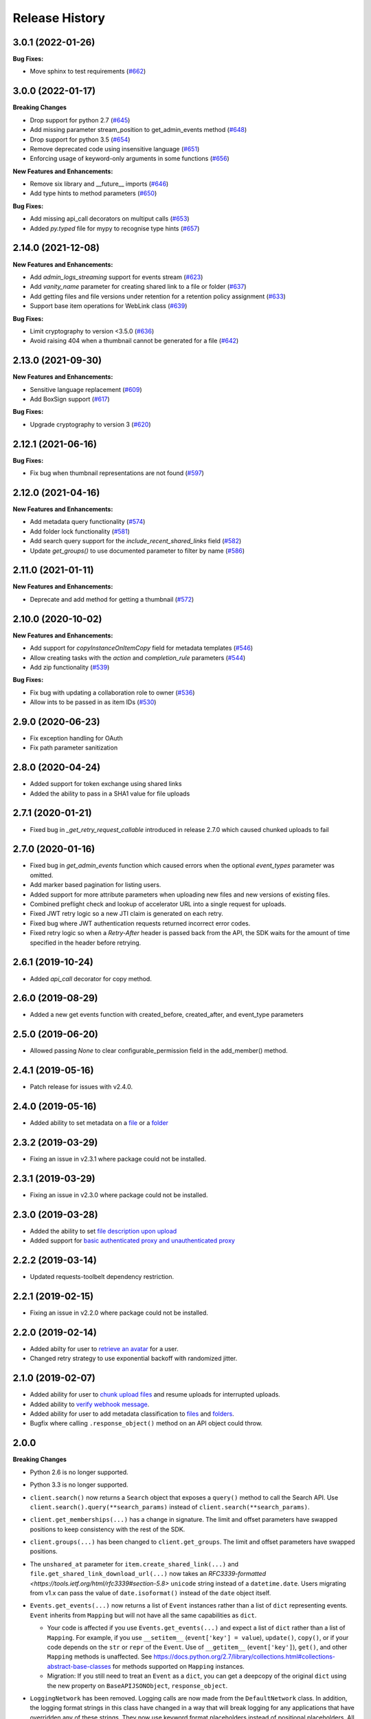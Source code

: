 .. :changelog:

Release History
---------------

3.0.1 (2022-01-26)
++++++++++++++++++++

**Bug Fixes:**

- Move sphinx to test requirements (`#662 <https://github.com/box/box-python-sdk/pull/662>`_)

3.0.0 (2022-01-17)
++++++++++++++++++++

**Breaking Changes**

- Drop support for python 2.7 (`#645 <https://github.com/box/box-python-sdk/pull/645>`_)
- Add missing parameter stream_position to get_admin_events method (`#648 <https://github.com/box/box-python-sdk/pull/648>`_)
- Drop support for python 3.5 (`#654 <https://github.com/box/box-python-sdk/pull/654>`_)
- Remove deprecated code using insensitive language (`#651 <https://github.com/box/box-python-sdk/pull/651>`_)
- Enforcing usage of keyword-only arguments in some functions (`#656 <https://github.com/box/box-python-sdk/pull/656>`_)

**New Features and Enhancements:**

- Remove six library and __future__ imports (`#646 <https://github.com/box/box-python-sdk/pull/646>`_)
- Add type hints to method parameters (`#650 <https://github.com/box/box-python-sdk/pull/650>`_)

**Bug Fixes:**

- Add missing api_call decorators on multiput calls (`#653 <https://github.com/box/box-python-sdk/pull/653>`_)
- Added `py.typed` file for mypy to recognise type hints (`#657 <https://github.com/box/box-python-sdk/pull/657>`_)

2.14.0 (2021-12-08)
++++++++++++++++++++

**New Features and Enhancements:**

- Add `admin_logs_streaming` support for events stream (`#623 <https://github.com/box/box-python-sdk/pull/623>`_)
- Add `vanity_name` parameter for creating shared link to a file or folder (`#637 <https://github.com/box/box-python-sdk/pull/637>`_)
- Add getting files and file versions under retention for a retention policy assignment (`#633 <https://github.com/box/box-python-sdk/pull/633>`_)
- Support base item operations for WebLink class (`#639 <https://github.com/box/box-python-sdk/pull/639>`_)

**Bug Fixes:**

- Limit cryptography to version <3.5.0 (`#636 <https://github.com/box/box-python-sdk/pull/636>`_)
- Avoid raising 404 when a thumbnail cannot be generated for a file (`#642 <https://github.com/box/box-python-sdk/pull/642>`_)

2.13.0 (2021-09-30)
++++++++++++++++++++

**New Features and Enhancements:**

- Sensitive language replacement (`#609 <https://github.com/box/box-python-sdk/pull/609>`_)
- Add BoxSign support (`#617 <https://github.com/box/box-python-sdk/pull/617>`_)

**Bug Fixes:**

- Upgrade cryptography to version 3 (`#620 <https://github.com/box/box-python-sdk/pull/620>`_)

2.12.1 (2021-06-16)
++++++++++++++++++++

**Bug Fixes:**

- Fix bug when thumbnail representations are not found (`#597 <https://github.com/box/box-python-sdk/pull/597>`_)

2.12.0 (2021-04-16)
++++++++++++++++++++

**New Features and Enhancements:**

- Add metadata query functionality (`#574 <https://github.com/box/box-python-sdk/pull/574>`_)
- Add folder lock functionality (`#581 <https://github.com/box/box-python-sdk/pull/581>`_)
- Add search query support for the `include_recent_shared_links` field  (`#582 <https://github.com/box/box-python-sdk/pull/582>`_)
- Update `get_groups()` to use documented parameter to filter by name (`#586 <https://github.com/box/box-python-sdk/pull/586>`_)

2.11.0 (2021-01-11)
++++++++++++++++++++

**New Features and Enhancements:**

- Deprecate and add method for getting a thumbnail (`#572 <https://github.com/box/box-python-sdk/pull/572>`_)

2.10.0 (2020-10-02)
++++++++++++++++++++

**New Features and Enhancements:**

- Add support for `copyInstanceOnItemCopy` field for metadata templates (`#546 <https://github.com/box/box-python-sdk/pull/546>`_)
- Allow creating tasks with the `action` and `completion_rule` parameters (`#544 <https://github.com/box/box-python-sdk/pull/544>`_)
- Add zip functionality (`#539 <https://github.com/box/box-python-sdk/pull/539>`_)

**Bug Fixes:**

- Fix bug with updating a collaboration role to owner (`#536 <https://github.com/box/box-python-sdk/pull/536>`_)
- Allow ints to be passed in as item IDs (`#530 <https://github.com/box/box-python-sdk/pull/530>`_)

2.9.0 (2020-06-23)
++++++++++++++++++++
- Fix exception handling for OAuth
- Fix path parameter sanitization

2.8.0 (2020-04-24)
++++++++++++++++++++
- Added support for token exchange using shared links
- Added the ability to pass in a SHA1 value for file uploads

2.7.1 (2020-01-21)
++++++++++++++++++++
- Fixed bug in `_get_retry_request_callable` introduced in release 2.7.0 which caused chunked uploads to fail

2.7.0 (2020-01-16)
++++++++++++++++++++
- Fixed bug in `get_admin_events` function which caused errors when the optional `event_types` parameter was omitted.
- Add marker based pagination for listing users.
- Added support for more attribute parameters when uploading new files and new versions of existing files.
- Combined preflight check and lookup of accelerator URL into a single request for uploads.
- Fixed JWT retry logic so a new JTI claim is generated on each retry.
- Fixed bug where JWT authentication requests returned incorrect error codes.
- Fixed retry logic so when a `Retry-After` header is passed back from the API, the SDK waits for the amount of time specified in the header before retrying.

2.6.1 (2019-10-24)
++++++++++++++++++
- Added `api_call` decorator for copy method.

2.6.0 (2019-08-29)
++++++++++++++++++
- Added a new get events function with created_before, created_after, and event_type parameters

2.5.0 (2019-06-20)
++++++++++++++++++
- Allowed passing `None` to clear configurable_permission field in the add_member() method.

2.4.1 (2019-05-16)
++++++++++++++++++

- Patch release for issues with v2.4.0.

2.4.0 (2019-05-16)
++++++++++++++++++

- Added ability to set metadata on a `file <https://github.com/box/box-python-sdk/blob/main/docs/usage/files.md#set-metadata>`_ or a `folder <https://github.com/box/box-python-sdk/blob/main/docs/usage/folders.md#set-metadata>`_

2.3.2 (2019-03-29)
++++++++++++++++++

- Fixing an issue in v2.3.1 where package could not be installed.

2.3.1 (2019-03-29)
++++++++++++++++++

- Fixing an issue in v2.3.0 where package could not be installed.

2.3.0 (2019-03-28)
++++++++++++++++++

- Added the ability to set `file description upon upload <https://github.com/box/box-python-sdk/blob/main/docs/usage/files.md#upload-a-file>`_
- Added support for `basic authenticated proxy and unauthenticated proxy <https://github.com/box/box-python-sdk/blob/main/docs/usage/configuration.md#proxy>`_

2.2.2 (2019-03-14)
++++++++++++++++++

- Updated requests-toolbelt dependency restriction.

2.2.1 (2019-02-15)
++++++++++++++++++

- Fixing an issue in v2.2.0 where package could not be installed.

2.2.0 (2019-02-14)
++++++++++++++++++

- Added abilty for user to `retrieve an avatar <https://github.com/box/box-python-sdk/blob/main/docs/usage/user.md#get-the-avatar-for-a-user>`_
  for a user.
- Changed retry strategy to use exponential backoff with randomized jitter.

2.1.0 (2019-02-07)
++++++++++++++++++

- Added ability for user to `chunk upload files <https://github.com/box/box-python-sdk/blob/main/docs/usage/files.md#chunked-upload>`_
  and resume uploads for interrupted uploads.
- Added ability to `verify webhook message <https://github.com/box/box-python-sdk/blob/main/docs/usage/webhook.md#validate-webhook-message>`_.
- Added ability for user to add metadata classification to `files <https://github.com/box/box-python-sdk/blob/main/docs/usage/files.md#set-a-classification>`_ 
  and `folders <https://github.com/box/box-python-sdk/blob/main/docs/usage/folders.md#set-a-classification>`_.
- Bugfix where calling  ``.response_object()`` method on an API object could throw.

2.0.0
++++++++++++++++

**Breaking Changes**

- Python 2.6 is no longer supported.
- Python 3.3 is no longer supported.
- ``client.search()`` now returns a ``Search`` object that exposes a ``query()`` method to call the Search API.
  Use ``client.search().query(**search_params)`` instead of ``client.search(**search_params)``.
- ``client.get_memberships(...)`` has a change in signature. The limit and offset parameters have swapped positions to keep
  consistency with the rest of the SDK.
- ``client.groups(...)`` has been changed to ``client.get_groups``. The limit and offset parameters have swapped positions.
- The ``unshared_at`` parameter for ``item.create_shared_link(...)`` and ``file.get_shared_link_download_url(...)``
  now takes an `RFC3339-formatted <https://tools.ietf.org/html/rfc3339#section-5.8>` ``unicode`` string instead of a
  ``datetime.date``.  Users migrating from v1.x can pass the value of ``date.isoformat()`` instead of the ``date``
  object itself.
- ``Events.get_events(...)`` now returns a list of ``Event`` instances rather than a list of ``dict``
  representing events.  ``Event`` inherits from ``Mapping`` but will not have all the same capabilities as
  ``dict``.

  + Your code is affected if you use ``Events.get_events(...)`` and expect a list of ``dict`` rather than a list of
    ``Mapping``.  For example, if you use ``__setitem__`` (``event['key'] = value``), ``update()``, ``copy()``, or
    if your code depends on the ``str`` or ``repr`` of the ``Event``.  Use of ``__getitem__`` (``event['key']``),
    ``get()``, and other ``Mapping`` methods is unaffected.  See
    https://docs.python.org/2.7/library/collections.html#collections-abstract-base-classes for methods supported on
    ``Mapping`` instances.

  + Migration: If you still need to treat an ``Event`` as a ``dict``, you can get a deepcopy of the original ``dict``
    using the new property on ``BaseAPIJSONObject``, ``response_object``.

- ``LoggingNetwork`` has been removed. Logging calls are now made from the ``DefaultNetwork`` class. In addition,
  the logging format strings in this class have changed in a way that
  will break logging for any applications that have overridden any of these
  strings. They now use keyword format placeholders instead of positional
  placeholders. All custom format strings will now have to use the same keyword
  format placeholders. Though this is a breaking change, the good news is that
  using keyword format placeholders means that any future changes will be
  automatically backwards-compatibile (as long as there aren't any changes to
  change/remove any of the keywords).

- ``File.update_contents()`` and ``File.update_contents_with_stream()`` now
  correctly return a ``File`` object with the correct internal JSON structure.
  Previously it would return a ``File`` object where the file JSON is hidden
  inside ``file['entries'][0]``. This is a bugfix, but will be a breaking
  change for any clients that have already written code to handle the bug.

- Comparing two objects (e.g. a ``File`` and a ``Folder``) that have the same Box ID but different types with ``==``
  will now correctly return `False`.

- The following methods now return iterators over the entire collection of returned objects, rather than
  a single page:

  + ``client.users()``
  + ``client.groups()``
  + ``client.search().query()``
  + ``folder.get_items()``

  Since ``folder.get_items()`` now returns an iterator, ``folder.get_items_limit_offset()`` and
  ``folder.get_items_marker()`` have been removed.  To use marker based paging with ``folder.get_items()``,
  pass the ``use_marker=True`` parameter and optionally specify a ``marker`` parameter to begin paging from that
  point in the collection.

  Additionally, ``group.membership()`` has been renamed to ``group.get_memberships()``, and returns an iterator of
  membership objects.  This method no longer provides the option to return tuples with paging information.

- The ``Translator`` class has been reworked; ``translator.get(...)`` still returns the constructor for the object class
  corresponding to the passed in type, but ``translator.translate(...)`` now takes a ``Session`` and response object
  directly and produces the translated object.  This method will also translate any nested objects found.

  + This change obviates the need for ``GroupMembership`` to have a custom constructor; it now uses the default
    ``BaseObject`` constructor.

**Features**

- All publicly documented API endpoints and parameters should now be supported by the SDK
- Added more flexibility to the object translation system:

  - Can create non-global ``Translator`` instances, which can extend or
    not-extend the global default ``Translator``.
  - Can initialize ``BoxSession`` with a custom ``Translator``.
  - Can register custom subclasses on the ``Translator`` which is associated
    with a ``BoxSession`` or a ``Client``.
  - All translation of API responses now use the ``Translator`` that is
    referenced by the ``BoxSession``, instead of directly using the global
    default ``Translator``.
  - Nested objects are now translated by ``translator.translate()``

- When the ``auto_session_renewal`` is ``True`` when calling any of the request
  methods on ``BoxSession``, if there is no access token, ``BoxSession`` will
  renew the token _before_ making the request. This saves an API call.
- Auth objects can now be closed, which prevents them from being used to
  request new tokens. This will also revoke any existing tokens (though that
  feature can be disabled by passing ``revoke=False``). Also introduces a
  ``closing()`` context manager method, which will auto-close the auth object
  on exit.
- Various enhancements to the ``JWTAuth`` baseclass:

  - The ``authenticate_app_user()`` method is renamed to
    ``authenticate_user()``, to reflect that it may now be used to authenticate
    managed users as well. See the method docstring for details.
    ``authenticate_app_user()`` is now an alias of ``authenticate_user()``, in
    order to not introduce an unnecessary backwards-incompatibility.
  - The ``user`` argument to ``authenticate_user()`` may now be either a user
    ID string or a ``User`` instance. Before it had to be a ``User`` instance.
  - The constructor now accepts an optional ``user`` keyword argument, which
    may be a user ID string or a ``User`` instance. When this is passed,
    ``authenticate_user()`` and can be called without passing a value for the
    ``user`` argument. More importantly, this means that ``refresh()`` can be
    called immediately after construction, with no need for a manual call to
    ``authenticate_user()``. Combined with the aforementioned improvement to
    the ``auto_session_renewal`` functionality of ``BoxSession``, this means
    that authentication for ``JWTAuth`` objects can be done completely
    automatically, at the time of first API call.
  - The constructor now supports passing the RSA private key in two different
    ways: by file system path (existing functionality), or by passing the key
    data directly (new functionality). The ``rsa_private_key_file_sys_path``
    parameter is now optional, but it is required to pass exactly one of
    ``rsa_private_key_file_sys_path`` or ``rsa_private_key_data``.
  - Document that the ``enterprise_id`` argument to ``JWTAuth`` is allowed to
    be ``None``.
  - ``authenticate_instance()`` now accepts an ``enterprise`` argument, which
    can be used to set and authenticate as the enterprise service account user,
    if ``None`` was passed for ``enterprise_id`` at construction time.
  - Authentications that fail due to the expiration time not falling within the
    correct window of time are now automatically retried using the time given
    in the Date header of the Box API response. This can happen naturally when
    the system time of the machine running the Box SDK doesn't agree with the
    system time of the Box API servers.

- Added an ``Event`` class.
- Moved ``metadata()`` method to ``Item`` so it's now available for ``Folder``
  as well as ``File``.
- The ``BaseAPIJSONObject`` baseclass (which is a superclass of all API
  response objects) now supports ``__contains__`` and ``__iter__``. They behave
  the same as for ``Mapping``. That is, ``__contains__`` checks for JSON keys
  in the object, and ``__iter__`` yields all of the object's keys.

- Added a ``RecentItem`` class.
- Added ``client.get_recent_items()`` to retrieve a user's recently accessed items on Box.
- Added support for the ``can_view_path`` parameter when creating new collaborations.
- Added ``BoxObjectCollection`` and subclasses ``LimitOffsetBasedObjectCollection`` and
  ``MarkerBasedObjectCollection`` to more easily manage paging of objects from an endpoint.
  These classes manage the logic of constructing requests to an endpoint and storing the results,
  then provide ``__next__`` to easily iterate over the results. The option to return results one
  by one or as a ``Page`` of results is also provided.
- Added a ``downscope_token()`` method to the ``Client`` class. This generates a token that
  has its permissions reduced to the provided scopes and for the optionally provided 
  ``File`` or ``Folder``.
- Added methods for configuring ``JWTAuth`` from config file: ``JWTAuth.from_settings_file`` and
  ``JWTAuth.from_settings_dictionary``.
- Added ``network_response`` property to ``BoxOAuthException``.
- API Configuration can now be done per ``BoxSession`` instance.

**Other**

- Added extra information to ``BoxAPIException``.
- Added ``collaboration()`` method to ``Client``.
- Reworked the class hierarchy.  Previously, ``BaseEndpoint`` was the parent of ``BaseObject`` which was the parent
  of all smart objects.  Now ``BaseObject`` is a child of both ``BaseEndpoint`` and ``BaseAPIJSONObject``.
  ``BaseObject`` is the parent of all objects that are a part of the REST API.  Another subclass of
  ``BaseAPIJSONObject``, ``APIJSONObject``, was created to represent pseudo-smart objects such as ``Event`` that are not
  directly accessible through an API endpoint.
- Added ``network_response_constructor`` as an optional property on the
  ``Network`` interface. Implementations are encouraged to override this
  property, and use it to construct ``NetworkResponse`` instances. That way,
  subclass implementations can easily extend the functionality of the
  ``NetworkResponse``, by re-overriding this property. This property is defined
  and used in the ``DefaultNetwork`` implementation.
- Move response logging to a new ``LoggingNetworkResponse`` class (which is
  made possible by the aforementioned ``network_response_constructor``
  property). Now the SDK decides whether to log the response body, based on
  whether the caller reads or streams the content.
- Add more information to the request/response logs from ``LoggingNetwork``.
- Add logging for request exceptions in ``LoggingNetwork``.
- Bugfix so that the return value of ``JWTAuth.refresh()`` correctly matches
  that of the auth interface (by returning a tuple of
  ((access token), (refresh token or None)), instead of just the access token).
  In particular, this fixes an exception in ``BoxSession`` that always occurred
  when it tried to refresh any ``JWTAuth`` object.
- Fixed an exception that was being raised from ``ExtendableEnumMeta.__dir__()``.
- CPython 3.6 support.
- Increased required minimum version of six to 1.9.0.

1.5.3 (2016-05-26)
++++++++++++++++++

- Bugfix so that ``JWTAuth`` opens the PEM private key file in ``'rb'`` mode.

1.5.2 (2016-05-19)
++++++++++++++++++

- Bugfix so that ``OAuth2`` always has the correct tokens after a call to ``refresh()``.

1.5.1 (2016-03-23)
++++++++++++++++++

- Added a ``revoke()`` method to the ``OAuth2`` class. Calling it will revoke the current access/refresh token pair.


1.5.0 (2016-03-17)
++++++++++++++++++

- Added a new class, ``LoggingClient``. It's a ``Client`` that uses the ``LoggingNetwork`` class so that
  requests to the Box API and its responses are logged.
- Added a new class, ``DevelopmentClient`` that combines ``LoggingClient`` with the existing
  ``DeveloperTokenClient``. This client is ideal for exploring the Box API or for use when developing your application.
- Made the ``oauth`` parameter to ``Client`` optional. The constructor now accepts new parameters that it will use
  to construct the ``OAuth2`` instance it needs to auth with the Box API.
- Changed the default User Agent string sent with requests to the Box API. It is now 'box-python-sdk-<version>'.
- Box objects have an improved ``__repr__``, making them easier to identify during debugging sessions.
- Box objects now implement ``__dir__``, making them easier to explore. When created with a Box API response,
  these objects will now include the API response fields as attributes.



1.4.2 (2016-02-23)
++++++++++++++++++

- Make sure that ``__all__`` is only defined once, as a list of ``str``. Some
  programs (e.g. PyInstaller) naively parse __init__.py files, and if
  ``__all__`` is defined twice, the second one will be ignored. This can cause
  ``__all__`` to appear as a list of ``unicode`` on Python 2.
- Create wheel with correct conditional dependencies and license file.
- Change the ``license`` meta-data from the full license text, to just a short
  string, as specified in [1][2].

  [1] <https://docs.python.org/3.5/distutils/setupscript.html#additional-meta-data>

  [2] <https://www.python.org/dev/peps/pep-0459/#license>

- Include entire test/ directory in source distribution. test/__init__.py was
  previously missing.
- Update documentation.

1.4.1 (2016-02-11)
++++++++++++++++++

- Files now support getting a direct download url.

1.4.0 (2016-01-05)
++++++++++++++++++

- Added key id parameter to JWT Auth.


1.3.3 (2016-01-04)
++++++++++++++++++

**Bugfixes**

- Fixed import error for installations that don't have redis installed.
- Fixed use of ``raw_input`` in the developer token auth for py3 compatibility.


1.3.3 (2015-12-22)
++++++++++++++++++

- Added a new class, ``DeveloperTokenClient`` that makes it easy to get started using the SDK with a Box developer
  token. It uses another new class, ``DeveloperTokenAuth`` for auth.

**Bugfixes**

- Added limit, offset, and filter_term parameters to ``client.users()`` to match up with the Box API.

1.3.2 (2015-11-16)
++++++++++++++++++

- Fix ``boxsdk.util.log.setup_logging()`` on Python 3.

1.3.1 (2015-11-06)
++++++++++++++++++

- Add requests-toolbelt to setup.py (it was accidentally missing from 1.3.0).

1.3.0 (2015-11-05)
++++++++++++++++++

- CPython 3.5 support.
- Support for cryptography>=1.0 on PyPy 2.6.
- Travis CI testing for CPython 3.5 and PyPy 2.6.0.
- Added a logging network class that logs requests and responses.
- Added new options for auth classes, including storing tokens in Redis and storing them on a remote server.
- Stream uploads of files from disk.

1.2.2 (2015-07-22)
++++++++++++++++++

- The SDK now supports setting a password when creating a shared link.

1.2.1 (2015-07-22)
++++++++++++++++++

**Bugfixes**

- Fixed an ImportError for installs that didn't install the [jwt] extras.

1.2.0 (2015-07-13)
++++++++++++++++++

- Added support for Box Developer Edition. This includes JWT auth (auth as enterprise or as app user),
  and ``create_user`` functionality.
- Added support for setting shared link expiration dates.
- Added support for setting shared link permissions.
- Added support for 'As-User' requests. See https://developer.box.com/en/guides/authentication/oauth2/as-user/
- Improved support for accessing shared items. Items returned from the ``client.get_shared_item`` method will
  remember the shared link (and the optionally provided shared link password) so methods called on the returned
  items will be properly authorized.

1.1.7 (2015-05-28)
++++++++++++++++++

- Add context_info from failed requests to BoxAPIException instances.

**Bugfixes**

- ``Item.remove_shared_link()`` was trying to return an incorrect (according to its own documentation) value, and was
  also attempting to calculate that value in a way that made an incorrect assumption about the API response. The latter
  problem caused invocations of the method to raise TypeError. The method now handles the response correctly, and
  correctly returns type ``bool``.

1.1.6 (2015-04-17)
++++++++++++++++++

- Added support for the Box accelerator API for premium accounts.

1.1.5 (2015-04-03)
++++++++++++++++++

- Added support for preflight check during file uploads and updates.

1.1.4 (2015-04-01)
++++++++++++++++++

- Added support to the search endpoint for metadata filters.
- Added support to the search endpoint for filtering based on result type and content types.

1.1.3 (2015-03-26)
++++++++++++++++++

- Added support for the /shared_items endpoint. ``client.get_shared_item`` can be used to get information about
  a shared link. See https://developers.box.com/docs/#shared-items

1.1.2 (2015-03-20)
++++++++++++++++++

**Bugfixes**

- Certain endpoints (e.g. search, get folder items) no longer raise an exception when the response contains items
  that are neither files nor folders.

1.1.1 (2015-03-11)
++++++++++++++++++

- A minor change to namespacing. The ``OAuth2`` class can now be imported directly from ``boxsdk``.
  Demo code has been updated to reflect the change.

1.1.0 (2015-03-02)
++++++++++++++++++

**Features**

- The SDK now supports Box metadata. See the `metadata docs <https://developers.box.com/metadata-api/>`_ for
  more information.

- The object paging API has been improved. SDK extensions that need fine-grained control over when the next "page"
  of API results will be fetched can now do that.

**Example Code**

- The example code has been improved to be more robust and to work with all Python versions supported by the SDK
  (CPython 2.6-2.7, CPython 3.3-3.4, and PyPy).

- The example code has an example on how to use the new metadata feature.

- The README has improved code examples.

**Bugfixes**

- Oauth2 redirect URIs containing non-ASCII characters are now supported.
